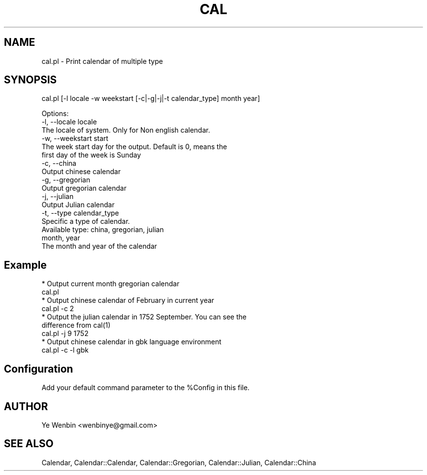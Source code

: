 .\" Automatically generated by Pod::Man 2.27 (Pod::Simple 3.28)
.\"
.\" Standard preamble:
.\" ========================================================================
.de Sp \" Vertical space (when we can't use .PP)
.if t .sp .5v
.if n .sp
..
.de Vb \" Begin verbatim text
.ft CW
.nf
.ne \\$1
..
.de Ve \" End verbatim text
.ft R
.fi
..
.\" Set up some character translations and predefined strings.  \*(-- will
.\" give an unbreakable dash, \*(PI will give pi, \*(L" will give a left
.\" double quote, and \*(R" will give a right double quote.  \*(C+ will
.\" give a nicer C++.  Capital omega is used to do unbreakable dashes and
.\" therefore won't be available.  \*(C` and \*(C' expand to `' in nroff,
.\" nothing in troff, for use with C<>.
.tr \(*W-
.ds C+ C\v'-.1v'\h'-1p'\s-2+\h'-1p'+\s0\v'.1v'\h'-1p'
.ie n \{\
.    ds -- \(*W-
.    ds PI pi
.    if (\n(.H=4u)&(1m=24u) .ds -- \(*W\h'-12u'\(*W\h'-12u'-\" diablo 10 pitch
.    if (\n(.H=4u)&(1m=20u) .ds -- \(*W\h'-12u'\(*W\h'-8u'-\"  diablo 12 pitch
.    ds L" ""
.    ds R" ""
.    ds C` ""
.    ds C' ""
'br\}
.el\{\
.    ds -- \|\(em\|
.    ds PI \(*p
.    ds L" ``
.    ds R" ''
.    ds C`
.    ds C'
'br\}
.\"
.\" Escape single quotes in literal strings from groff's Unicode transform.
.ie \n(.g .ds Aq \(aq
.el       .ds Aq '
.\"
.\" If the F register is turned on, we'll generate index entries on stderr for
.\" titles (.TH), headers (.SH), subsections (.SS), items (.Ip), and index
.\" entries marked with X<> in POD.  Of course, you'll have to process the
.\" output yourself in some meaningful fashion.
.\"
.\" Avoid warning from groff about undefined register 'F'.
.de IX
..
.nr rF 0
.if \n(.g .if rF .nr rF 1
.if (\n(rF:(\n(.g==0)) \{
.    if \nF \{
.        de IX
.        tm Index:\\$1\t\\n%\t"\\$2"
..
.        if !\nF==2 \{
.            nr % 0
.            nr F 2
.        \}
.    \}
.\}
.rr rF
.\" ========================================================================
.\"
.IX Title "CAL 1"
.TH CAL 1 "2008-04-26" "perl v5.18.2" "User Contributed Perl Documentation"
.\" For nroff, turn off justification.  Always turn off hyphenation; it makes
.\" way too many mistakes in technical documents.
.if n .ad l
.nh
.SH "NAME"
cal.pl  \-  Print calendar of multiple type
.SH "SYNOPSIS"
.IX Header "SYNOPSIS"
cal.pl [\-l locale \-w weekstart [\-c|\-g|\-j|\-t calendar_type] month year]
.PP
.Vb 3
\&    Options:
\&       \-l, \-\-locale locale
\&           The locale of system. Only for Non english calendar.
\&
\&       \-w, \-\-weekstart start
\&           The week start day for the output. Default is 0, means the
\&           first day of the week is Sunday
\&
\&       \-c, \-\-china
\&           Output chinese calendar
\&
\&       \-g, \-\-gregorian
\&           Output gregorian calendar
\&
\&       \-j, \-\-julian
\&           Output Julian calendar
\&
\&       \-t, \-\-type calendar_type
\&           Specific a type of calendar.
\&           Available type: china, gregorian, julian
\&
\&       month, year
\&           The month and year of the calendar
.Ve
.SH "Example"
.IX Header "Example"
.Vb 1
\&    * Output current month gregorian calendar
\&
\&       cal.pl
\&
\&    * Output chinese calendar of February in current year
\&     
\&       cal.pl \-c 2
\&
\&    * Output the julian calendar in 1752 September. You can see the
\&      difference from cal(1)
\&
\&       cal.pl \-j 9 1752
\&
\&    * Output chinese calendar in gbk language environment
\&
\&       cal.pl \-c \-l gbk
.Ve
.SH "Configuration"
.IX Header "Configuration"
Add your default command parameter to the \f(CW%Config\fR in this file.
.SH "AUTHOR"
.IX Header "AUTHOR"
Ye Wenbin <wenbinye@gmail.com>
.SH "SEE ALSO"
.IX Header "SEE ALSO"
Calendar, Calendar::Calendar, Calendar::Gregorian,
Calendar::Julian, Calendar::China
